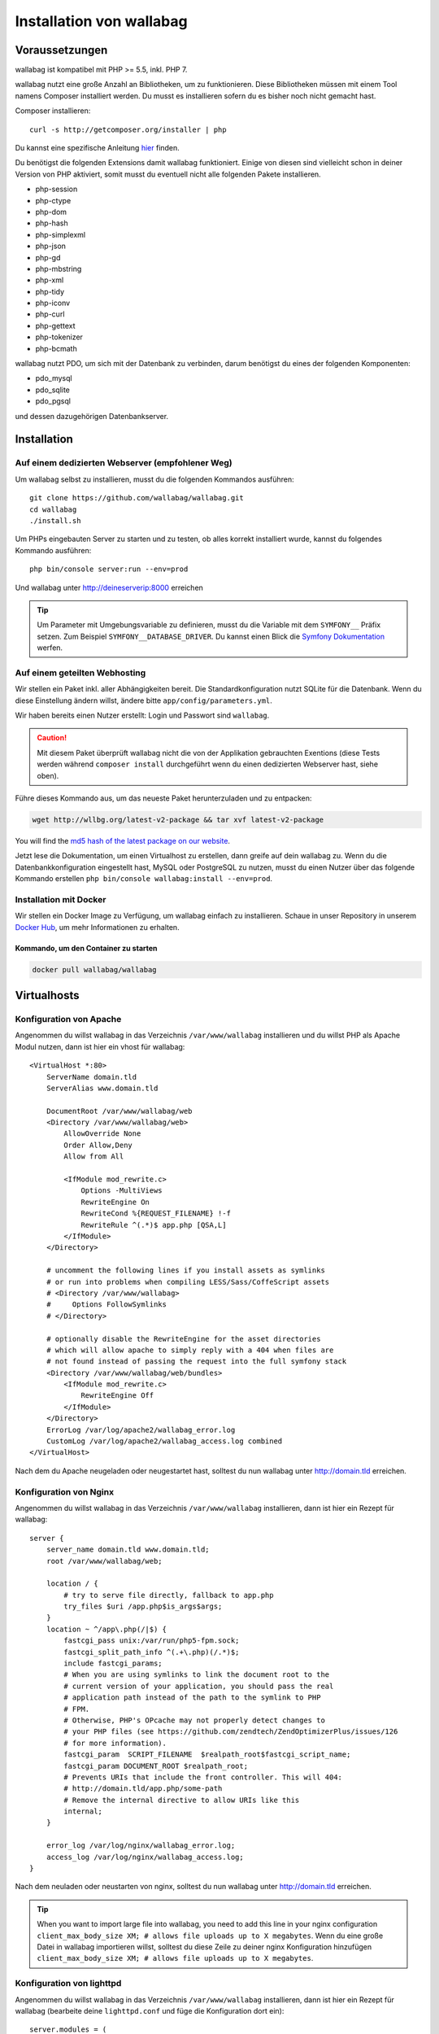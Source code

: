 Installation von wallabag
=========================

Voraussetzungen
---------------

wallabag ist kompatibel mit PHP >= 5.5, inkl. PHP 7.

wallabag nutzt eine große Anzahl an Bibliotheken, um zu funktionieren. Diese Bibliotheken müssen mit einem Tool namens Composer installiert werden. Du musst es installieren sofern du es bisher noch nicht gemacht hast.

Composer installieren:

::

    curl -s http://getcomposer.org/installer | php

Du kannst eine spezifische Anleitung `hier <https://getcomposer.org/doc/00-intro.md>`__ finden.

Du benötigst die folgenden Extensions damit wallabag funktioniert. Einige von diesen sind vielleicht schon in deiner Version von PHP aktiviert, somit musst du eventuell
nicht alle folgenden Pakete installieren.

- php-session
- php-ctype
- php-dom
- php-hash
- php-simplexml
- php-json
- php-gd
- php-mbstring
- php-xml
- php-tidy
- php-iconv
- php-curl
- php-gettext
- php-tokenizer
- php-bcmath

wallabag nutzt PDO, um sich mit der Datenbank zu verbinden, darum benötigst du eines der folgenden Komponenten:

- pdo_mysql
- pdo_sqlite
- pdo_pgsql

und dessen dazugehörigen Datenbankserver.

Installation
------------

Auf einem dedizierten Webserver (empfohlener Weg)
~~~~~~~~~~~~~~~~~~~~~~~~~~~~~~~~~~~~~~~~~~~~~~~~~

Um wallabag selbst zu installieren, musst du die folgenden Kommandos ausführen:

::

    git clone https://github.com/wallabag/wallabag.git
    cd wallabag
    ./install.sh

Um PHPs eingebauten Server zu starten und zu testen, ob alles korrekt installiert wurde, kannst du folgendes Kommando ausführen:

::

    php bin/console server:run --env=prod

Und wallabag unter http://deineserverip:8000 erreichen

.. tip::

    Um Parameter mit Umgebungsvariable zu definieren, musst du die Variable mit dem ``SYMFONY__`` Präfix setzen. Zum Beispiel ``SYMFONY__DATABASE_DRIVER``. Du kannst einen Blick die `Symfony Dokumentation <http://symfony.com/doc/current/cookbook/configuration/external_parameters.html>`__ werfen.

Auf einem geteilten Webhosting
~~~~~~~~~~~~~~~~~~~~~~~~~~~~~~

Wir stellen ein Paket inkl. aller Abhängigkeiten bereit.
Die Standardkonfiguration nutzt SQLite für die Datenbank. Wenn du diese Einstellung ändern willst, ändere bitte ``app/config/parameters.yml``.

Wir haben bereits einen Nutzer erstellt: Login und Passwort sind ``wallabag``.

.. caution:: Mit diesem Paket überprüft wallabag nicht die von der Applikation gebrauchten Exentions (diese Tests werden während ``composer install`` durchgeführt wenn du einen dedizierten Webserver hast, siehe oben).

Führe dieses Kommando aus, um das neueste Paket herunterzuladen und zu entpacken:

.. code-block:: bash

    wget http://wllbg.org/latest-v2-package && tar xvf latest-v2-package

You will find the `md5 hash of the latest package on our website <https://www.wallabag.org/pages/download-wallabag.html>`_.

Jetzt lese die Dokumentation, um einen Virtualhost zu erstellen, dann greife auf dein wallabag zu.
Wenn du die Datenbankkonfiguration eingestellt hast, MySQL oder PostgreSQL zu nutzen, musst du einen Nutzer über das folgende Kommando erstellen ``php bin/console wallabag:install --env=prod``.

Installation mit Docker
~~~~~~~~~~~~~~~~~~~~~~

Wir stellen ein Docker Image zu Verfügung, um wallabag einfach zu installieren. Schaue in unser Repository in unserem `Docker Hub <https://hub.docker.com/r/wallabag/wallabag/>`__, um mehr Informationen zu erhalten.

Kommando, um den Container zu starten
^^^^^^^^^^^^^^^^^^^^^^^^^^^^^^^^^^^^^

.. code-block:: bash

    docker pull wallabag/wallabag

Virtualhosts
------------

Konfiguration von Apache
~~~~~~~~~~~~~~~~~~~~~~~~

Angenommen du willst wallabag in das Verzeichnis ``/var/www/wallabag`` installieren und du willst PHP als Apache Modul nutzen, dann ist hier ein vhost für wallabag:

::

    <VirtualHost *:80>
        ServerName domain.tld
        ServerAlias www.domain.tld

        DocumentRoot /var/www/wallabag/web
        <Directory /var/www/wallabag/web>
            AllowOverride None
            Order Allow,Deny
            Allow from All

            <IfModule mod_rewrite.c>
                Options -MultiViews
                RewriteEngine On
                RewriteCond %{REQUEST_FILENAME} !-f
                RewriteRule ^(.*)$ app.php [QSA,L]
            </IfModule>
        </Directory>

        # uncomment the following lines if you install assets as symlinks
        # or run into problems when compiling LESS/Sass/CoffeScript assets
        # <Directory /var/www/wallabag>
        #     Options FollowSymlinks
        # </Directory>

        # optionally disable the RewriteEngine for the asset directories
        # which will allow apache to simply reply with a 404 when files are
        # not found instead of passing the request into the full symfony stack
        <Directory /var/www/wallabag/web/bundles>
            <IfModule mod_rewrite.c>
                RewriteEngine Off
            </IfModule>
        </Directory>
        ErrorLog /var/log/apache2/wallabag_error.log
        CustomLog /var/log/apache2/wallabag_access.log combined
    </VirtualHost>

Nach dem du Apache neugeladen oder neugestartet hast, solltest du nun wallabag unter http://domain.tld erreichen.

Konfiguration von Nginx
~~~~~~~~~~~~~~~~~~~~~~~

Angenommen du willst wallabag in das Verzeichnis ``/var/www/wallabag`` installieren, dann ist hier ein Rezept für wallabag:

::

    server {
        server_name domain.tld www.domain.tld;
        root /var/www/wallabag/web;

        location / {
            # try to serve file directly, fallback to app.php
            try_files $uri /app.php$is_args$args;
        }
        location ~ ^/app\.php(/|$) {
            fastcgi_pass unix:/var/run/php5-fpm.sock;
            fastcgi_split_path_info ^(.+\.php)(/.*)$;
            include fastcgi_params;
            # When you are using symlinks to link the document root to the
            # current version of your application, you should pass the real
            # application path instead of the path to the symlink to PHP
            # FPM.
            # Otherwise, PHP's OPcache may not properly detect changes to
            # your PHP files (see https://github.com/zendtech/ZendOptimizerPlus/issues/126
            # for more information).
            fastcgi_param  SCRIPT_FILENAME  $realpath_root$fastcgi_script_name;
            fastcgi_param DOCUMENT_ROOT $realpath_root;
            # Prevents URIs that include the front controller. This will 404:
            # http://domain.tld/app.php/some-path
            # Remove the internal directive to allow URIs like this
            internal;
        }

        error_log /var/log/nginx/wallabag_error.log;
        access_log /var/log/nginx/wallabag_access.log;
    }

Nach dem neuladen oder neustarten von nginx, solltest du nun wallabag unter http://domain.tld erreichen.

.. tip::

    When you want to import large file into wallabag, you need to add this line in your nginx configuration ``client_max_body_size XM; # allows file uploads up to X megabytes``.
    Wenn du eine große Datei in wallabag importieren willst, solltest du diese Zeile zu deiner nginx Konfiguration hinzufügen ``client_max_body_size XM; # allows file uploads up to X megabytes``.

Konfiguration von lighttpd
~~~~~~~~~~~~~~~~~~~~~~~~~~

Angenommen du willst wallabag in das Verzeichnis ``/var/www/wallabag`` installieren, dann ist hier ein Rezept für wallabag (bearbeite deine ``lighttpd.conf`` und füge die Konfiguration dort ein):

::

    server.modules = (
        "mod_fastcgi",
        "mod_access",
        "mod_alias",
        "mod_compress",
        "mod_redirect",
        "mod_rewrite",
    )
    server.document-root = "/var/www/wallabag/web"
    server.upload-dirs = ( "/var/cache/lighttpd/uploads" )
    server.errorlog = "/var/log/lighttpd/error.log"
    server.pid-file = "/var/run/lighttpd.pid"
    server.username = "www-data"
    server.groupname = "www-data"
    server.port = 80
    server.follow-symlink = "enable"
    index-file.names = ( "index.php", "index.html", "index.lighttpd.html")
    url.access-deny = ( "~", ".inc" )
    static-file.exclude-extensions = ( ".php", ".pl", ".fcgi" )
    compress.cache-dir = "/var/cache/lighttpd/compress/"
    compress.filetype = ( "application/javascript", "text/css", "text/html", "text/plain" )
    include_shell "/usr/share/lighttpd/use-ipv6.pl " + server.port
    include_shell "/usr/share/lighttpd/create-mime.assign.pl"
    include_shell "/usr/share/lighttpd/include-conf-enabled.pl"
    dir-listing.activate = "disable"

    url.rewrite-if-not-file = (
        "^/([^?]*)(?:\?(.*))?" => "/app.php?$1&$2",
        "^/([^?]*)" => "/app.php?=$1",
    )

Rechte, um das Projektverzeichnis zu betreten
---------------------------------------------

Testumgebung
~~~~~~~~~~~~

Wenn wir nur wallabag testen wollen, führen wir nur das Kommando ``php bin/console server:run --env=prod`` aus, um unsere wallabag Instanz zu starten und alles wird geschmeidig laufen, weil der Nutzer, der das Projekt gestartet hat, den aktuellen Ordner ohne Probleme betreten kann.

Produktionsumgebung
~~~~~~~~~~~~~~~~~~~

Sobald wir Apache oder Nginx nutzen, um unsere wallabag Instanz zu erreichen, und nicht das Kommando ``php bin/console server:run --env=prod`` nutzen, sollten wir dafür sorgen, die Rechte vernünftig zu vergeben, um die Ordner des Projektes zu schützen.

Um dies zu machen, muss der Ordner, bekannt als ``DocumentRoot`` (bei Apache) oder ``root`` (bei Nginx), von dem Apache-/Nginx-Nutzer zugänglich sein. Sein Name ist meist ``www-data``, ``apache`` oder ``nobody`` (abhängig vom genutzten Linuxsystem).

Der Ordner ``/var/www/wallabag/web`` musst dem letztgenannten zugänglich sein. Aber dies könnte nicht genug sein, wenn wir nur auf diesen Ordner achten, weil wir eine leere Seite sehen könnten oder einen Fehler 500, wenn wir die Homepage des Projekt öffnen.

Dies kommt daher, dass wir die gleichen Rechte dem Ordner ``/var/www/wallabag/var`` geben müssen, so wie wir es für den Ordner ``/var/www/wallabag/web`` gemacht haben. Somit beheben wir das Problem mit dem folgenden Kommando:

.. code-block:: bash

   chown -R www-data:www-data /var/www/wallabag/var

Es muss analog für die folgenden Ordner ausgeführt werden

* /var/www/wallabag/bin/
* /var/www/wallabag/app/config/
* /var/www/wallabag/vendor/
* /var/www/wallabag/data/

durch Eingabe der Kommandos

.. code-block:: bash

   chown -R www-data:www-data /var/www/wallabag/bin
   chown -R www-data:www-data /var/www/wallabag/app/config
   chown -R www-data:www-data /var/www/wallabag/vendor
   chown -R www-data:www-data /var/www/wallabag/data/

ansonsten wirst du früher oder später folgenden Fehlermeldung sehen:

.. code-block:: bash

    Unable to write to the "bin" directory.
    file_put_contents(app/config/parameters.yml): failed to open stream: Permission denied
    file_put_contents(/.../wallabag/vendor/autoload.php): failed to open stream: Permission denied

Zusätzliche Regeln für SELinux
~~~~~~~~~~~~~~~~~~~~~~~~~~~~~~

Wenn SELinux in deinem System aktiviert ist, wirst du zusätzliche Kontexte konfigurieren müssen damit wallabag ordentlich funktioniert. Um zu testen, ob SELinux aktiviert ist, führe einfach folgendes aus:

``getenforce``

Dies wird ``Enforcing`` ausgeben, wenn SELinux aktiviert ist. Einen neuen Kontext zu erstellen, erfordert die folgende Syntax:

``semanage fcontext -a -t <context type> <full path>``

Zum Beispiel:

``semanage fcontext -a -t httpd_sys_content_t "/var/www/wallabag(/.*)?"``

Dies wird rekursiv den httpd_sys_content_t Kontext auf das wallabag Verzeichnis und alle darunterliegenden Dateien und Ordner anwenden. Die folgenden Regeln werden gebraucht:

+-----------------------------------+----------------------------+
| Vollständiger Pfad                | Kontext                    |
+===================================+============================+
| /var/www/wallabag(/.*)?           | ``httpd_sys_content_t``    |
+-----------------------------------+----------------------------+
| /var/www/wallabag/data(/.*)?      | ``httpd_sys_rw_content_t`` |
+-----------------------------------+----------------------------+
| /var/www/wallabag/var/logs(/.*)?  | ``httpd_log_t``            |
+-----------------------------------+----------------------------+
| /var/www/wallabag/var/cache(/.*)? | ``httpd_cache_t``          |
+-----------------------------------+----------------------------+

Nach dem diese Kontexte erstellt wurden, tippe das folgende, um deine Regeln anzuwenden:

``restorecon -R -v /var/www/wallabag``

Du kannst deine Kontexte in einem Verzeichnis überprüfen, indem du ``ls -lZ`` tippst und alle deine aktuellen Regeln mit ``semanage fcontext -l -C`` überprüfst.

Wenn du das vorkonfigurierte latest-v2-package installierst, dann ist eine weitere Regel während der Installation nötig:

``semanage fcontext -a -t httpd_sys_rw_content_t "/var/www/wallabag/var"``

Nachdem du erfolgreich dein wallabag erreichst und die Installation fertiggestellt hast, kann dieser Kontext entfernt werden:

::

    semanage fcontext -d -t httpd_sys_rw_content_t "/var/www/wallabag/var"
    retorecon -R -v /var/www/wallabag/var
